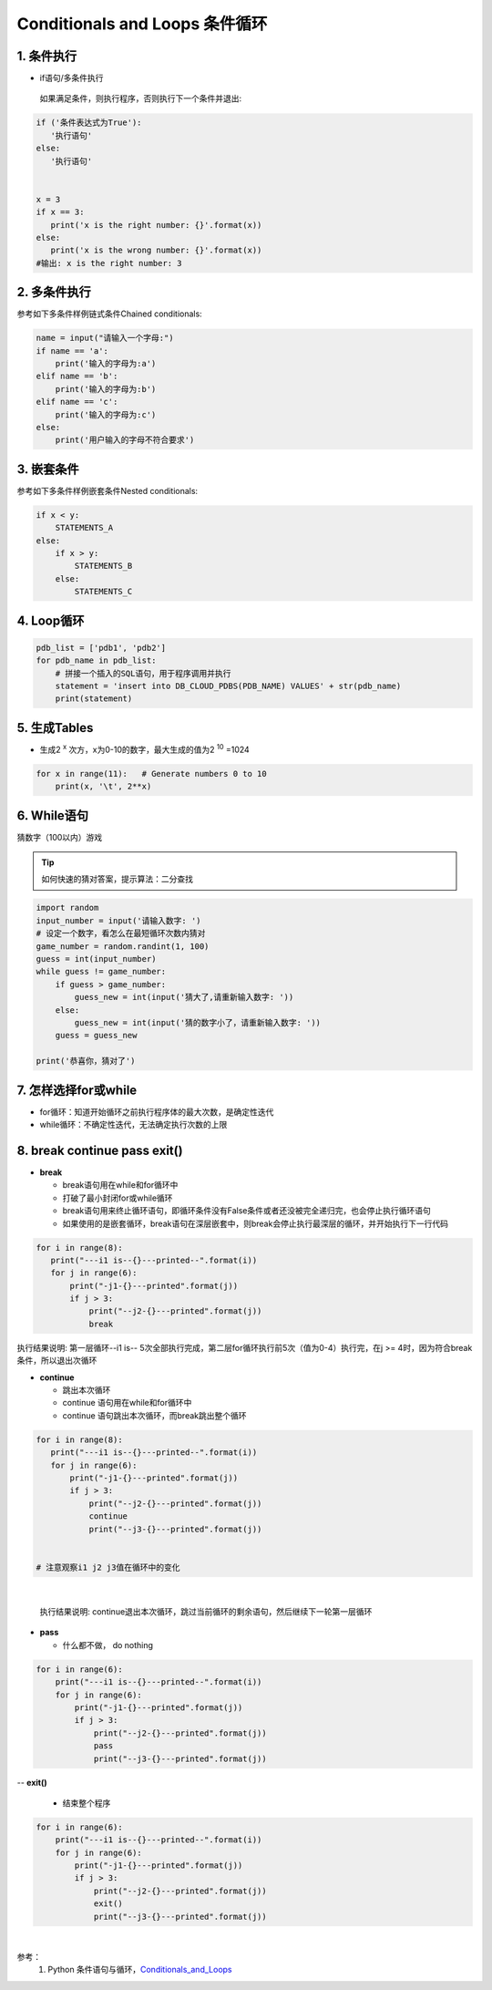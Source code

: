 Conditionals and Loops 条件循环
-------------------------------------

1. 条件执行
~~~~~~~~~~~~~~

- if语句/多条件执行

 如果满足条件，则执行程序，否则执行下一个条件并退出:


.. code:: python

 if ('条件表达式为True'):
    '执行语句'
 else:
    '执行语句'


 x = 3
 if x == 3:
    print('x is the right number: {}'.format(x))
 else:
    print('x is the wrong number: {}'.format(x))
 #输出: x is the right number: 3

2. 多条件执行
~~~~~~~~~~~~~~


参考如下多条件样例链式条件Chained conditionals:

.. code:: python

 name = input("请输入一个字母:")
 if name == 'a':
     print('输入的字母为:a')
 elif name == 'b':
     print('输入的字母为:b')
 elif name == 'c':
     print('输入的字母为:c')
 else:
     print('用户输入的字母不符合要求')



3. 嵌套条件
~~~~~~~~~~~~~~~~~~~


参考如下多条件样例嵌套条件Nested conditionals:

.. code:: python

 if x < y:
     STATEMENTS_A
 else:
     if x > y:
         STATEMENTS_B
     else:
         STATEMENTS_C

4. Loop循环
~~~~~~~~~~~~~~~~

.. code:: python

 pdb_list = ['pdb1', 'pdb2']
 for pdb_name in pdb_list:
     # 拼接一个插入的SQL语句，用于程序调用并执行
     statement = 'insert into DB_CLOUD_PDBS(PDB_NAME) VALUES' + str(pdb_name)
     print(statement)


5. 生成Tables
~~~~~~~~~~~~~~~

- 生成2 :sup:`x` 次方，x为0-10的数字，最大生成的值为2 :sup:`10` =1024

.. code:: python

 for x in range(11):   # Generate numbers 0 to 10
     print(x, '\t', 2**x)


6. While语句
~~~~~~~~~~~~~~~~~~

猜数字（100以内）游戏

.. tip::

 如何快速的猜对答案，提示算法：二分查找

.. code:: python

    import random
    input_number = input('请输入数字: ')
    # 设定一个数字，看怎么在最短循环次数内猜对
    game_number = random.randint(1, 100)
    guess = int(input_number)
    while guess != game_number:
        if guess > game_number:
            guess_new = int(input('猜大了,请重新输入数字: '))
        else:
            guess_new = int(input('猜的数字小了，请重新输入数字: '))
        guess = guess_new

    print('恭喜你，猜对了')



7. 怎样选择for或while
~~~~~~~~~~~~~~~~~~~~~~~~

- for循环：知道开始循环之前执行程序体的最大次数，是确定性迭代

- while循环：不确定性迭代，无法确定执行次数的上限


8. break continue pass exit()
~~~~~~~~~~~~~~~~~~~~~~~~~~~~~~

- **break**

  * break语句用在while和for循环中
  * 打破了最小封闭for或while循环
  * break语句用来终止循环语句，即循环条件没有False条件或者还没被完全递归完，也会停止执行循环语句
  * 如果使用的是嵌套循环，break语句在深层嵌套中，则break会停止执行最深层的循环，并开始执行下一行代码


.. code:: python

 for i in range(8):
    print("---i1 is--{}---printed--".format(i))
    for j in range(6):
        print("-j1-{}---printed".format(j))
        if j > 3:
            print("--j2-{}---printed".format(j))
            break

|
  执行结果说明: 第一层循环--i1 is-- 5次全部执行完成，第二层for循环执行前5次（值为0-4）执行完，在j >= 4时，因为符合break条件，所以退出次循环

- **continue**

  * 跳出本次循环
  * continue 语句用在while和for循环中
  * continue 语句跳出本次循环，而break跳出整个循环

.. code:: python

 for i in range(8):
    print("---i1 is--{}---printed--".format(i))
    for j in range(6):
        print("-j1-{}---printed".format(j))
        if j > 3:
            print("--j2-{}---printed".format(j))
            continue
            print("--j3-{}---printed".format(j))


 # 注意观察i1 j2 j3值在循环中的变化

|

 执行结果说明: continue退出本次循环，跳过当前循环的剩余语句，然后继续下一轮第一层循环


- **pass**

  * 什么都不做， do nothing

.. code:: python

 for i in range(6):
     print("---i1 is--{}---printed--".format(i))
     for j in range(6):
         print("-j1-{}---printed".format(j))
         if j > 3:
             print("--j2-{}---printed".format(j))
             pass
             print("--j3-{}---printed".format(j))


-- **exit()**

   * 结束整个程序

.. code:: python

 for i in range(6):
     print("---i1 is--{}---printed--".format(i))
     for j in range(6):
         print("-j1-{}---printed".format(j))
         if j > 3:
             print("--j2-{}---printed".format(j))
             exit()
             print("--j3-{}---printed".format(j))

|

参考：
   1. Python 条件语句与循环，`Conditionals_and_Loops`_

.. _Conditionals_and_Loops: http://www.openbookproject.net/books/bpp4awd/ch04.html#conditionals-and-loops

